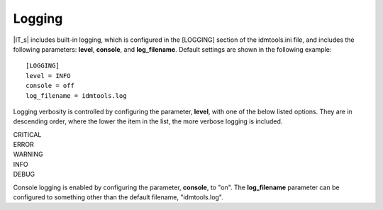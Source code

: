 Logging
=======

|IT_s| includes built-in logging, which is configured in the [LOGGING] section of the idmtools.ini file, and includes the following parameters: **level**, **console**, and **log_filename**. Default settings are shown in the following example::

    [LOGGING]
    level = INFO
    console = off
    log_filename = idmtools.log

Logging verbosity is controlled by configuring the parameter, **level**, with one of the below listed options. They are in descending order, where the lower the item in the list, the more verbose logging is included.

| CRITICAL
| ERROR
| WARNING
| INFO
| DEBUG

Console logging is enabled by configuring the parameter, **console**, to "on". The **log_filename** parameter can be configured to something other than the default filename, "idmtools.log".